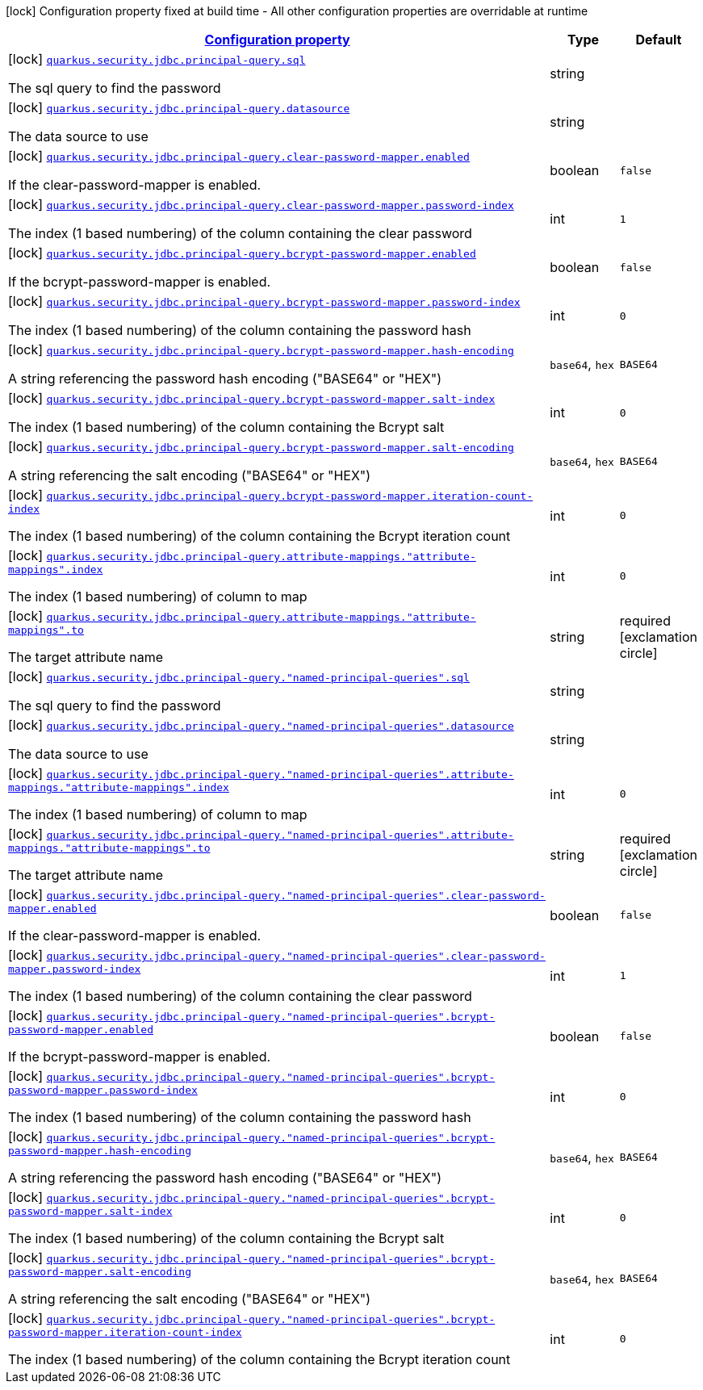 [.configuration-legend]
icon:lock[title=Fixed at build time] Configuration property fixed at build time - All other configuration properties are overridable at runtime
[.configuration-reference, cols="80,.^10,.^10"]
|===

h|[[quarkus-elytron-security-jdbc-general-config-items_configuration]]link:#quarkus-elytron-security-jdbc-general-config-items_configuration[Configuration property]

h|Type
h|Default

a|icon:lock[title=Fixed at build time] [[quarkus-elytron-security-jdbc-general-config-items_quarkus.security.jdbc.principal-query.sql]]`link:#quarkus-elytron-security-jdbc-general-config-items_quarkus.security.jdbc.principal-query.sql[quarkus.security.jdbc.principal-query.sql]`

[.description]
--
The sql query to find the password
--|string 
|


a|icon:lock[title=Fixed at build time] [[quarkus-elytron-security-jdbc-general-config-items_quarkus.security.jdbc.principal-query.datasource]]`link:#quarkus-elytron-security-jdbc-general-config-items_quarkus.security.jdbc.principal-query.datasource[quarkus.security.jdbc.principal-query.datasource]`

[.description]
--
The data source to use
--|string 
|


a|icon:lock[title=Fixed at build time] [[quarkus-elytron-security-jdbc-general-config-items_quarkus.security.jdbc.principal-query.clear-password-mapper.enabled]]`link:#quarkus-elytron-security-jdbc-general-config-items_quarkus.security.jdbc.principal-query.clear-password-mapper.enabled[quarkus.security.jdbc.principal-query.clear-password-mapper.enabled]`

[.description]
--
If the clear-password-mapper is enabled.
--|boolean 
|`false`


a|icon:lock[title=Fixed at build time] [[quarkus-elytron-security-jdbc-general-config-items_quarkus.security.jdbc.principal-query.clear-password-mapper.password-index]]`link:#quarkus-elytron-security-jdbc-general-config-items_quarkus.security.jdbc.principal-query.clear-password-mapper.password-index[quarkus.security.jdbc.principal-query.clear-password-mapper.password-index]`

[.description]
--
The index (1 based numbering) of the column containing the clear password
--|int 
|`1`


a|icon:lock[title=Fixed at build time] [[quarkus-elytron-security-jdbc-general-config-items_quarkus.security.jdbc.principal-query.bcrypt-password-mapper.enabled]]`link:#quarkus-elytron-security-jdbc-general-config-items_quarkus.security.jdbc.principal-query.bcrypt-password-mapper.enabled[quarkus.security.jdbc.principal-query.bcrypt-password-mapper.enabled]`

[.description]
--
If the bcrypt-password-mapper is enabled.
--|boolean 
|`false`


a|icon:lock[title=Fixed at build time] [[quarkus-elytron-security-jdbc-general-config-items_quarkus.security.jdbc.principal-query.bcrypt-password-mapper.password-index]]`link:#quarkus-elytron-security-jdbc-general-config-items_quarkus.security.jdbc.principal-query.bcrypt-password-mapper.password-index[quarkus.security.jdbc.principal-query.bcrypt-password-mapper.password-index]`

[.description]
--
The index (1 based numbering) of the column containing the password hash
--|int 
|`0`


a|icon:lock[title=Fixed at build time] [[quarkus-elytron-security-jdbc-general-config-items_quarkus.security.jdbc.principal-query.bcrypt-password-mapper.hash-encoding]]`link:#quarkus-elytron-security-jdbc-general-config-items_quarkus.security.jdbc.principal-query.bcrypt-password-mapper.hash-encoding[quarkus.security.jdbc.principal-query.bcrypt-password-mapper.hash-encoding]`

[.description]
--
A string referencing the password hash encoding ("BASE64" or "HEX")
--|`base64`, `hex` 
|`BASE64`


a|icon:lock[title=Fixed at build time] [[quarkus-elytron-security-jdbc-general-config-items_quarkus.security.jdbc.principal-query.bcrypt-password-mapper.salt-index]]`link:#quarkus-elytron-security-jdbc-general-config-items_quarkus.security.jdbc.principal-query.bcrypt-password-mapper.salt-index[quarkus.security.jdbc.principal-query.bcrypt-password-mapper.salt-index]`

[.description]
--
The index (1 based numbering) of the column containing the Bcrypt salt
--|int 
|`0`


a|icon:lock[title=Fixed at build time] [[quarkus-elytron-security-jdbc-general-config-items_quarkus.security.jdbc.principal-query.bcrypt-password-mapper.salt-encoding]]`link:#quarkus-elytron-security-jdbc-general-config-items_quarkus.security.jdbc.principal-query.bcrypt-password-mapper.salt-encoding[quarkus.security.jdbc.principal-query.bcrypt-password-mapper.salt-encoding]`

[.description]
--
A string referencing the salt encoding ("BASE64" or "HEX")
--|`base64`, `hex` 
|`BASE64`


a|icon:lock[title=Fixed at build time] [[quarkus-elytron-security-jdbc-general-config-items_quarkus.security.jdbc.principal-query.bcrypt-password-mapper.iteration-count-index]]`link:#quarkus-elytron-security-jdbc-general-config-items_quarkus.security.jdbc.principal-query.bcrypt-password-mapper.iteration-count-index[quarkus.security.jdbc.principal-query.bcrypt-password-mapper.iteration-count-index]`

[.description]
--
The index (1 based numbering) of the column containing the Bcrypt iteration count
--|int 
|`0`


a|icon:lock[title=Fixed at build time] [[quarkus-elytron-security-jdbc-general-config-items_quarkus.security.jdbc.principal-query.attribute-mappings.-attribute-mappings-.index]]`link:#quarkus-elytron-security-jdbc-general-config-items_quarkus.security.jdbc.principal-query.attribute-mappings.-attribute-mappings-.index[quarkus.security.jdbc.principal-query.attribute-mappings."attribute-mappings".index]`

[.description]
--
The index (1 based numbering) of column to map
--|int 
|`0`


a|icon:lock[title=Fixed at build time] [[quarkus-elytron-security-jdbc-general-config-items_quarkus.security.jdbc.principal-query.attribute-mappings.-attribute-mappings-.to]]`link:#quarkus-elytron-security-jdbc-general-config-items_quarkus.security.jdbc.principal-query.attribute-mappings.-attribute-mappings-.to[quarkus.security.jdbc.principal-query.attribute-mappings."attribute-mappings".to]`

[.description]
--
The target attribute name
--|string 
|required icon:exclamation-circle[title=Configuration property is required]


a|icon:lock[title=Fixed at build time] [[quarkus-elytron-security-jdbc-general-config-items_quarkus.security.jdbc.principal-query.-named-principal-queries-.sql]]`link:#quarkus-elytron-security-jdbc-general-config-items_quarkus.security.jdbc.principal-query.-named-principal-queries-.sql[quarkus.security.jdbc.principal-query."named-principal-queries".sql]`

[.description]
--
The sql query to find the password
--|string 
|


a|icon:lock[title=Fixed at build time] [[quarkus-elytron-security-jdbc-general-config-items_quarkus.security.jdbc.principal-query.-named-principal-queries-.datasource]]`link:#quarkus-elytron-security-jdbc-general-config-items_quarkus.security.jdbc.principal-query.-named-principal-queries-.datasource[quarkus.security.jdbc.principal-query."named-principal-queries".datasource]`

[.description]
--
The data source to use
--|string 
|


a|icon:lock[title=Fixed at build time] [[quarkus-elytron-security-jdbc-general-config-items_quarkus.security.jdbc.principal-query.-named-principal-queries-.attribute-mappings.-attribute-mappings-.index]]`link:#quarkus-elytron-security-jdbc-general-config-items_quarkus.security.jdbc.principal-query.-named-principal-queries-.attribute-mappings.-attribute-mappings-.index[quarkus.security.jdbc.principal-query."named-principal-queries".attribute-mappings."attribute-mappings".index]`

[.description]
--
The index (1 based numbering) of column to map
--|int 
|`0`


a|icon:lock[title=Fixed at build time] [[quarkus-elytron-security-jdbc-general-config-items_quarkus.security.jdbc.principal-query.-named-principal-queries-.attribute-mappings.-attribute-mappings-.to]]`link:#quarkus-elytron-security-jdbc-general-config-items_quarkus.security.jdbc.principal-query.-named-principal-queries-.attribute-mappings.-attribute-mappings-.to[quarkus.security.jdbc.principal-query."named-principal-queries".attribute-mappings."attribute-mappings".to]`

[.description]
--
The target attribute name
--|string 
|required icon:exclamation-circle[title=Configuration property is required]


a|icon:lock[title=Fixed at build time] [[quarkus-elytron-security-jdbc-general-config-items_quarkus.security.jdbc.principal-query.-named-principal-queries-.clear-password-mapper.enabled]]`link:#quarkus-elytron-security-jdbc-general-config-items_quarkus.security.jdbc.principal-query.-named-principal-queries-.clear-password-mapper.enabled[quarkus.security.jdbc.principal-query."named-principal-queries".clear-password-mapper.enabled]`

[.description]
--
If the clear-password-mapper is enabled.
--|boolean 
|`false`


a|icon:lock[title=Fixed at build time] [[quarkus-elytron-security-jdbc-general-config-items_quarkus.security.jdbc.principal-query.-named-principal-queries-.clear-password-mapper.password-index]]`link:#quarkus-elytron-security-jdbc-general-config-items_quarkus.security.jdbc.principal-query.-named-principal-queries-.clear-password-mapper.password-index[quarkus.security.jdbc.principal-query."named-principal-queries".clear-password-mapper.password-index]`

[.description]
--
The index (1 based numbering) of the column containing the clear password
--|int 
|`1`


a|icon:lock[title=Fixed at build time] [[quarkus-elytron-security-jdbc-general-config-items_quarkus.security.jdbc.principal-query.-named-principal-queries-.bcrypt-password-mapper.enabled]]`link:#quarkus-elytron-security-jdbc-general-config-items_quarkus.security.jdbc.principal-query.-named-principal-queries-.bcrypt-password-mapper.enabled[quarkus.security.jdbc.principal-query."named-principal-queries".bcrypt-password-mapper.enabled]`

[.description]
--
If the bcrypt-password-mapper is enabled.
--|boolean 
|`false`


a|icon:lock[title=Fixed at build time] [[quarkus-elytron-security-jdbc-general-config-items_quarkus.security.jdbc.principal-query.-named-principal-queries-.bcrypt-password-mapper.password-index]]`link:#quarkus-elytron-security-jdbc-general-config-items_quarkus.security.jdbc.principal-query.-named-principal-queries-.bcrypt-password-mapper.password-index[quarkus.security.jdbc.principal-query."named-principal-queries".bcrypt-password-mapper.password-index]`

[.description]
--
The index (1 based numbering) of the column containing the password hash
--|int 
|`0`


a|icon:lock[title=Fixed at build time] [[quarkus-elytron-security-jdbc-general-config-items_quarkus.security.jdbc.principal-query.-named-principal-queries-.bcrypt-password-mapper.hash-encoding]]`link:#quarkus-elytron-security-jdbc-general-config-items_quarkus.security.jdbc.principal-query.-named-principal-queries-.bcrypt-password-mapper.hash-encoding[quarkus.security.jdbc.principal-query."named-principal-queries".bcrypt-password-mapper.hash-encoding]`

[.description]
--
A string referencing the password hash encoding ("BASE64" or "HEX")
--|`base64`, `hex` 
|`BASE64`


a|icon:lock[title=Fixed at build time] [[quarkus-elytron-security-jdbc-general-config-items_quarkus.security.jdbc.principal-query.-named-principal-queries-.bcrypt-password-mapper.salt-index]]`link:#quarkus-elytron-security-jdbc-general-config-items_quarkus.security.jdbc.principal-query.-named-principal-queries-.bcrypt-password-mapper.salt-index[quarkus.security.jdbc.principal-query."named-principal-queries".bcrypt-password-mapper.salt-index]`

[.description]
--
The index (1 based numbering) of the column containing the Bcrypt salt
--|int 
|`0`


a|icon:lock[title=Fixed at build time] [[quarkus-elytron-security-jdbc-general-config-items_quarkus.security.jdbc.principal-query.-named-principal-queries-.bcrypt-password-mapper.salt-encoding]]`link:#quarkus-elytron-security-jdbc-general-config-items_quarkus.security.jdbc.principal-query.-named-principal-queries-.bcrypt-password-mapper.salt-encoding[quarkus.security.jdbc.principal-query."named-principal-queries".bcrypt-password-mapper.salt-encoding]`

[.description]
--
A string referencing the salt encoding ("BASE64" or "HEX")
--|`base64`, `hex` 
|`BASE64`


a|icon:lock[title=Fixed at build time] [[quarkus-elytron-security-jdbc-general-config-items_quarkus.security.jdbc.principal-query.-named-principal-queries-.bcrypt-password-mapper.iteration-count-index]]`link:#quarkus-elytron-security-jdbc-general-config-items_quarkus.security.jdbc.principal-query.-named-principal-queries-.bcrypt-password-mapper.iteration-count-index[quarkus.security.jdbc.principal-query."named-principal-queries".bcrypt-password-mapper.iteration-count-index]`

[.description]
--
The index (1 based numbering) of the column containing the Bcrypt iteration count
--|int 
|`0`

|===